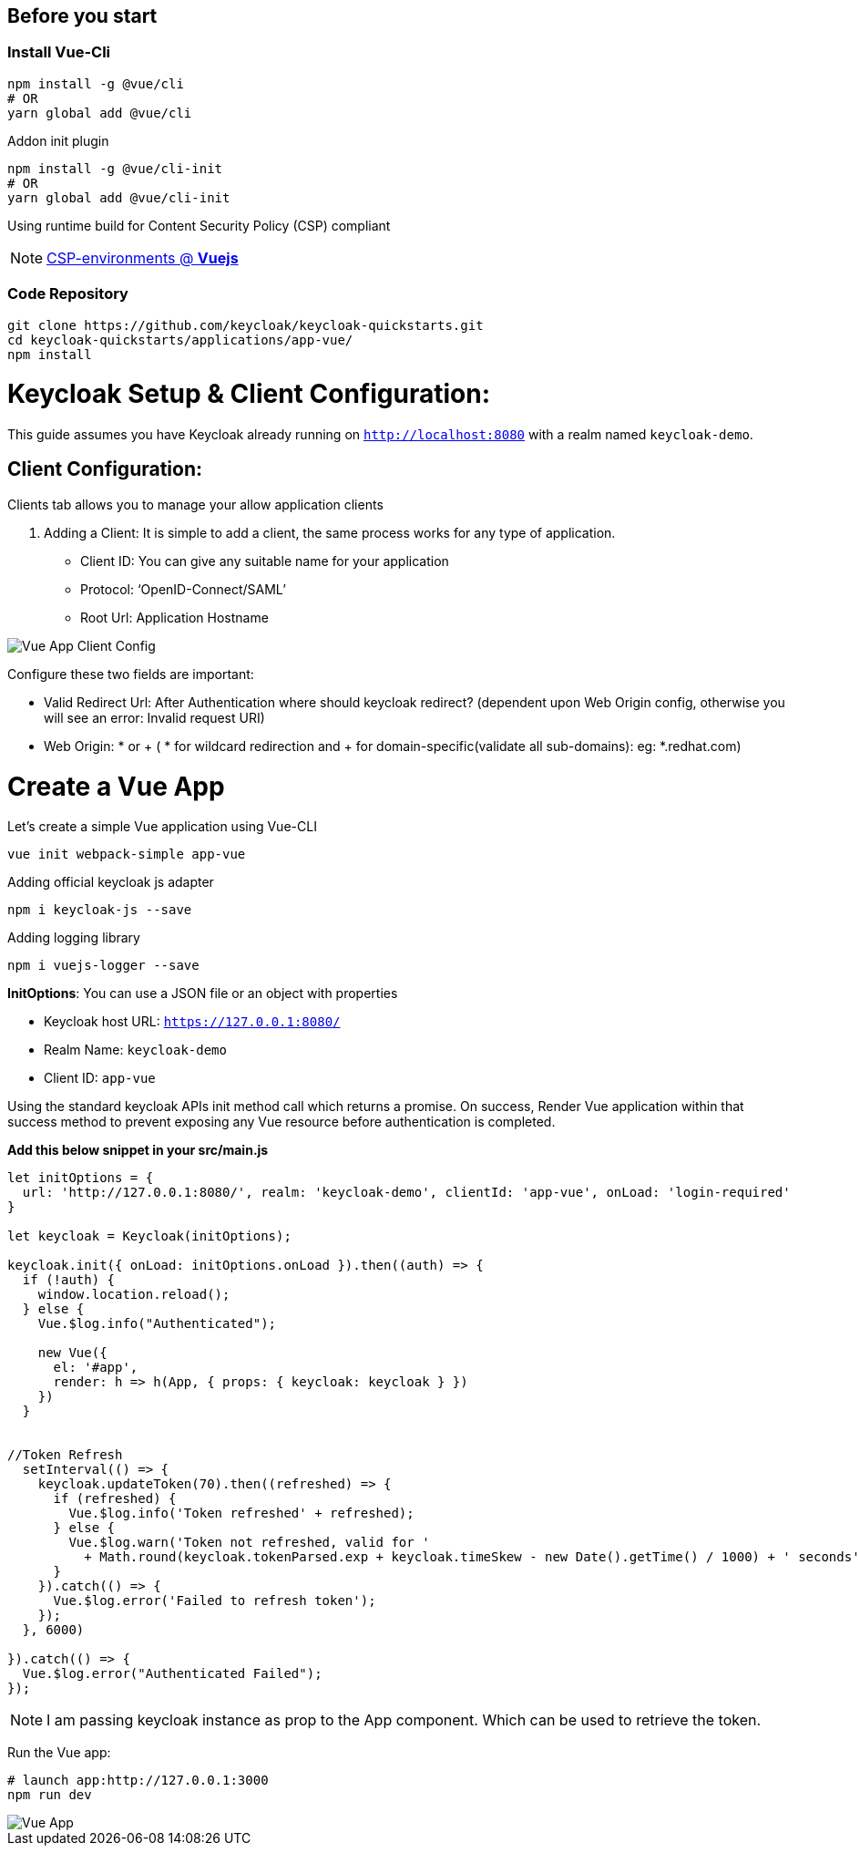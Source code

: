 :guide-title: Vue.js
:guide-summary: Secure a Vue.js single-page application with Keycloak
:community: true
:author: akoserwal

:links-local: true
:links-admin-console: http://localhost:8080/admin[Keycloak Admin Console, window="_blank"]

## Before you start

### Install Vue-Cli
[source,bash,subs="attributes+"]
----
npm install -g @vue/cli
# OR
yarn global add @vue/cli
----

Addon init plugin
[source,bash,subs="attributes+"]
----
npm install -g @vue/cli-init
# OR
yarn global add @vue/cli-init
----
Using runtime build for Content Security Policy (CSP) compliant

NOTE: https://vuejs.org/v2/guide/installation.html#CSP-environments[CSP-environments @ *Vuejs*]

### Code Repository
[source,bash,subs="attributes+"]
----
git clone https://github.com/keycloak/keycloak-quickstarts.git
cd keycloak-quickstarts/applications/app-vue/
npm install
----

# Keycloak Setup & Client Configuration:

This guide assumes you have Keycloak already running on `http://localhost:8080` with a realm named `keycloak-demo`.

## Client Configuration:
Clients tab allows you to manage your allow application clients

. Adding a Client:
It is simple to add a client, the same process works for any type of application.
* Client ID: You can give any suitable name for your application
* Protocol: ‘OpenID-Connect/SAML’
* Root Url: Application Hostname

image::vue-client-config.png[Vue App Client Config]


Configure these two fields are important:

* Valid Redirect Url: After Authentication where should keycloak redirect? (dependent upon Web Origin config, otherwise you will see an error: Invalid request URI)
* Web Origin: * or + ( * for wildcard redirection and + for domain-specific(validate all sub-domains): eg: *.redhat.com)


# Create a Vue App

Let’s create a simple Vue application using Vue-CLI

[source,bash,subs="attributes+"]
----
vue init webpack-simple app-vue
----

Adding official keycloak js adapter

[source,bash,subs="attributes+"]
----
npm i keycloak-js --save
----

Adding logging library

[source,bash,subs="attributes+"]
----
npm i vuejs-logger --save
----

*InitOptions*: You can use a JSON file or an object with properties

* Keycloak host URL: `https://127.0.0.1:8080/`
* Realm Name: `keycloak-demo`
* Client ID: `app-vue`

Using the standard keycloak APIs init method call which returns a promise. On success,  Render Vue application within that success method to prevent exposing any Vue resource before authentication is completed.

*Add this below snippet in your src/main.js*

[source,javascript,subs="attributes+"]
----
let initOptions = {
  url: 'http://127.0.0.1:8080/', realm: 'keycloak-demo', clientId: 'app-vue', onLoad: 'login-required'
}

let keycloak = Keycloak(initOptions);

keycloak.init({ onLoad: initOptions.onLoad }).then((auth) => {
  if (!auth) {
    window.location.reload();
  } else {
    Vue.$log.info("Authenticated");

    new Vue({
      el: '#app',
      render: h => h(App, { props: { keycloak: keycloak } })
    })
  }


//Token Refresh
  setInterval(() => {
    keycloak.updateToken(70).then((refreshed) => {
      if (refreshed) {
        Vue.$log.info('Token refreshed' + refreshed);
      } else {
        Vue.$log.warn('Token not refreshed, valid for '
          + Math.round(keycloak.tokenParsed.exp + keycloak.timeSkew - new Date().getTime() / 1000) + ' seconds');
      }
    }).catch(() => {
      Vue.$log.error('Failed to refresh token');
    });
  }, 6000)

}).catch(() => {
  Vue.$log.error("Authenticated Failed");
});
----

NOTE: I am passing keycloak instance as prop to the App component. Which can be used to retrieve the token.


Run the Vue app:

[source,bash,subs="attributes+"]
----
# launch app:http://127.0.0.1:3000 
npm run dev
----

image::vue-app.png[Vue App]
